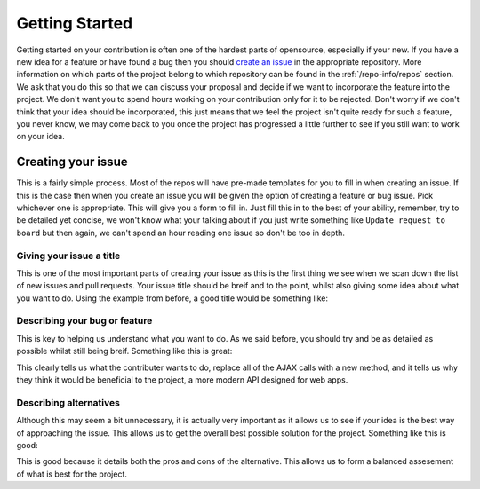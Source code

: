 Getting Started
===============

Getting started on your contribution is often one of the hardest parts
of opensource, especially if your new. If you have a new idea for a
feature or have found a bug then you should `create an issue`_ in the
appropriate repository. More information on which parts of the project
belong to which repository can be found in the :ref:`/repo-info/repos`
section. We ask that you do this so that we can discuss your proposal
and decide if we want to incorporate the feature into the project. We
don't want you to spend hours working on your contribution only for it
to be rejected. Don't worry if we don't think that your idea should be
incorporated, this just means that we feel the project isn't quite ready
for such a feature, you never know, we may come back to you once the
project has progressed a little further to see if you still want to work
on your idea.

Creating your issue
-------------------

This is a fairly simple process. Most of the repos will have pre-made
templates for you to fill in when creating an issue. If this is the case
then when you create an issue you will be given the option of creating a
feature or bug issue. Pick whichever one is appropriate. This will give
you a form to fill in. Just fill this in to the best of your ability,
remember, try to be detailed yet concise, we won't know what your
talking about if you just write something like ``Update request to
board`` but then again, we can't spend an hour reading one issue so
don't be too in depth. 

Giving your issue a title
^^^^^^^^^^^^^^^^^^^^^^^^^

This is one of the most important parts of creating your issue as this
is the first thing we see when we scan down the list of new issues and
pull requests. Your issue title should be breif and to the point, whilst
also giving some idea about what you want to do. Using the example from
before, a good title would be something like:

.. codeblock::none
	[FEATURE] Update AJAX requests to use fetch()

Describing your bug or feature
^^^^^^^^^^^^^^^^^^^^^^^^^^^^^^
This is key to helping us understand what you want to do. As we said
before, you should try and be as detailed as possible whilst still being
breif. Something like this is great:

.. codeblock::none
	I want to update the AJAX requests in the desktop client to use the
	new fetch method instead of XMLHttpRequest. I think that this would
	be beneficial as the fetch API is more geared towards the modern web
	app and provides numerous helpfull features.

This clearly tells us what the contributer wants to do, replace all of
the AJAX calls with a new method, and it tells us why they think it
would be beneficial to the project, a more modern API designed for web
apps.

Describing alternatives
^^^^^^^^^^^^^^^^^^^^^^^
Although this may seem a bit unnecessary, it is actually very important
as it allows us to see if your idea is the best way of approaching the
issue. This allows us to get the overall best possible solution for the
project. Something like this is good:

.. codeblock::none
	I have considered keeping the original XMLHttpRequest calls. This
	would mean that large portions of the request code would not need to
	be rewritten but overtime these old sections of code would become
	harder to maintain.

This is good because it details both the pros and cons of the
alternative. This allows us to form a balanced assesement of what is
best for the project.


.. _`create an issue`: https://docs.github.com/en/issues/tracking-your-work-with-issues/creating-an-issue
